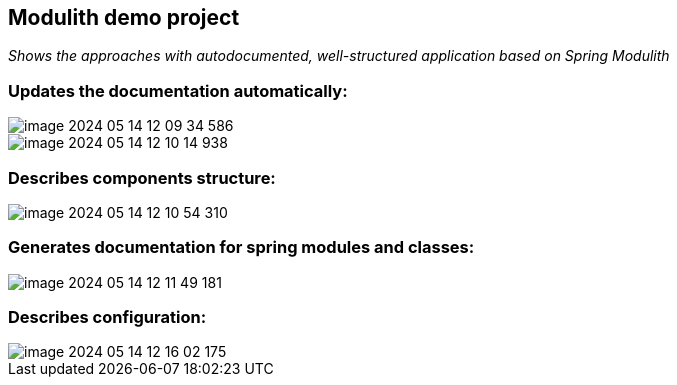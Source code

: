 == Modulith demo project
_Shows the approaches with autodocumented, well-structured application based on Spring Modulith_

=== Updates the documentation automatically:
image::image-2024-05-14-12-09-34-586.png[]

image::image-2024-05-14-12-10-14-938.png[]

=== Describes components structure:
image::image-2024-05-14-12-10-54-310.png[]

=== Generates documentation for spring modules and classes:
image::image-2024-05-14-12-11-49-181.png[]

=== Describes configuration:
image::image-2024-05-14-12-16-02-175.png[]